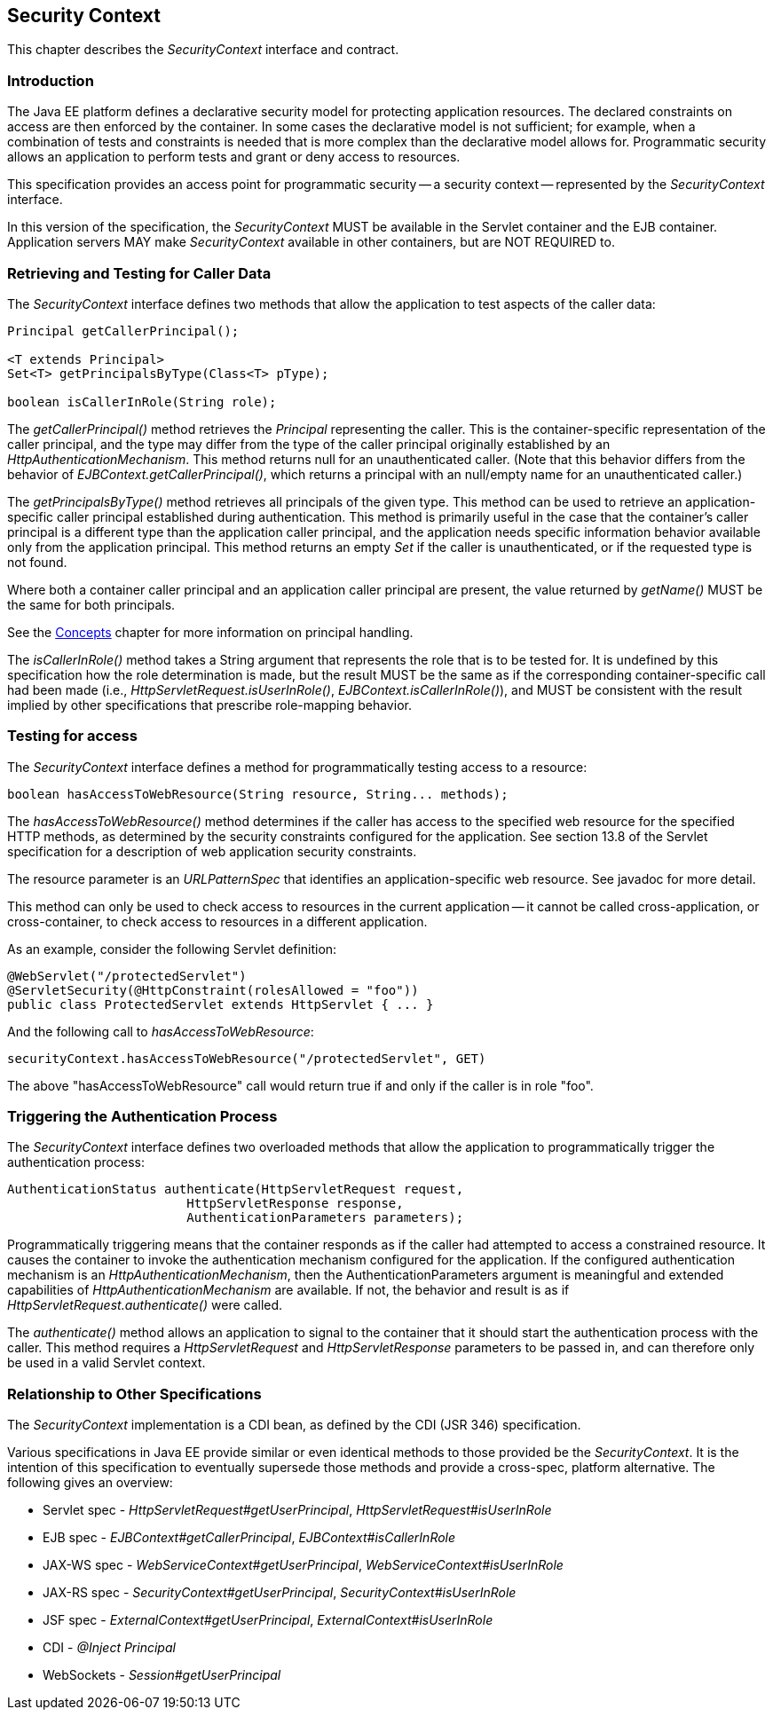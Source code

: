 ////
//
// ORACLE AMERICA, INC. IS WILLING TO LICENSE THIS SPECIFICATION TO YOU ONLY UPON THE
// CONDITION THAT YOU ACCEPT ALL OF THE TERMS CONTAINED IN THIS LICENSE AGREEMENT
// ("AGREEMENT"). PLEASE READ THE TERMS AND CONDITIONS OF THIS AGREEMENT CAREFULLY. BY
// DOWNLOADING THIS SPECIFICATION, YOU ACCEPT THE TERMS AND CONDITIONS OF THIS AGREEMENT.
// IF YOU ARE NOT WILLING TO BE BOUND BY THEM, SELECT THE "DECLINE" BUTTON AT THE BOTTOM OF
// THIS PAGE AND THE DOWNLOADING PROCESS WILL NOT CONTINUE.
// 
// Specification: JSR-375 Java EE Security API ("Specification")
// Version: 1.0
// Status: Proposed Final Draft
// Release: July 2017
// 
// Copyright 2017 Oracle America, Inc.
// 500 Oracle Parkway, Redwood City, California 94065, U.S.A.
// 
// All rights reserved.
// 
// NOTICE
// The Specification is protected by copyright and the information described therein may be protected by
// one or more U.S. patents, foreign patents, or pending applications. Except as provided under the
// following license, no part of the Specification may be reproduced in any form by any means without the
// prior written authorization of Oracle America, Inc. ("Oracle") and its licensors, if any. Any use of the
// Specification and the information described therein will be governed by the terms and conditions of this
// Agreement.
// 
// Subject to the terms and conditions of this license, including your compliance with Paragraphs 1 and 2
// below, Oracle hereby grants you a fully-paid, non-exclusive, non-transferable, limited license (without
// the right to sublicense) under Oracle's intellectual property rights to:
// 
// 1.Review the Specification for the purposes of evaluation. This includes: (i) developing implementations
// of the Specification for your internal, non-commercial use; (ii) discussing the Specification with any third
// party; and (iii) excerpting brief portions of the Specification in oral or written communications which
// discuss the Specification provided that such excerpts do not in the aggregate constitute a significant
// portion of the Technology.
// 
// 2.Distribute implementations of the Specification to third parties for their testing and evaluation use,
// provided that any such implementation:
// (i) does not modify, subset, superset or otherwise extend the Licensor Name Space, or include any
// public or protected packages, classes, Java interfaces, fields or methods within the Licensor Name Space
// other than those required/authorized by the Specification or Specifications being implemented;
// (ii) is clearly and prominently marked with the word "UNTESTED" or "EARLY ACCESS" or
// "INCOMPATIBLE" or "UNSTABLE" or "BETA" in any list of available builds and in proximity to every link
// initiating its download, where the list or link is under Licensee's control; and
// (iii) includes the following notice:
// "This is an implementation of an early-draft specification developed under the Java Community Process
// (JCP) and is made available for testing and evaluation purposes only. The code is not compatible with
// any specification of the JCP."
// 
// The grant set forth above concerning your distribution of implementations of the specification is
// contingent upon your agreement to terminate development and distribution of your "early draft"
// implementation as soon as feasible following final completion of the specification. If you fail to do so,
// the foregoing grant shall be considered null and void.
// 
// No provision of this Agreement shall be understood to restrict your ability to make and distribute to
// third parties applications written to the Specification.
// 
// Other than this limited license, you acquire no right, title or interest in or to the Specification or any
// other Oracle intellectual property, and the Specification may only be used in accordance with the license
// terms set forth herein. This license will expire on the earlier of: (a) two (2) years from the date of
// Release listed above; (b) the date on which the final version of the Specification is publicly released; or
// (c) the date on which the Java Specification Request (JSR) to which the Specification corresponds is
// withdrawn. In addition, this license will terminate immediately without notice from Oracle if you fail to
// comply with any provision of this license. Upon termination, you must cease use of or destroy the
// Specification.
// 
// "Licensor Name Space" means the public class or interface declarations whose names begin with "java",
// "javax", "com.oracle" or their equivalents in any subsequent naming convention adopted by Oracle
// through the Java Community Process, or any recognized successors or replacements thereof
// 
// TRADEMARKS
// No right, title, or interest in or to any trademarks, service marks, or trade names of Oracle or Oracle's
// licensors is granted hereunder. Oracle, the Oracle logo, and Java are trademarks or registered
// trademarks of Oracle America, Inc. in the U.S. and other countries.
// 
// DISCLAIMER OF WARRANTIES
// THE SPECIFICATION IS PROVIDED "AS IS" AND IS EXPERIMENTAL AND MAY CONTAIN DEFECTS OR
// DEFICIENCIES WHICH CANNOT OR WILL NOT BE CORRECTED BY ORACLE. ORACLE MAKES NO
// REPRESENTATIONS OR WARRANTIES, EITHER EXPRESS OR IMPLIED, INCLUDING BUT NOT LIMITED TO,
// WARRANTIES OF MERCHANTABILITY, FITNESS FOR A PARTICULAR PURPOSE, OR NON-INFRINGEMENT
// THAT THE CONTENTS OF THE SPECIFICATION ARE SUITABLE FOR ANY PURPOSE OR THAT ANY PRACTICE
// OR IMPLEMENTATION OF SUCH CONTENTS WILL NOT INFRINGE ANY THIRD PARTY PATENTS,
// COPYRIGHTS, TRADE SECRETS OR OTHER RIGHTS. This document does not represent any commitment to
// release or implement any portion of the Specification in any product.
// 
// THE SPECIFICATION COULD INCLUDE TECHNICAL INACCURACIES OR TYPOGRAPHICAL ERRORS. CHANGES
// ARE PERIODICALLY ADDED TO THE INFORMATION THEREIN; THESE CHANGES WILL BE INCORPORATED
// INTO NEW VERSIONS OF THE SPECIFICATION, IF ANY. ORACLE MAY MAKE IMPROVEMENTS AND/OR
// CHANGES TO THE PRODUCT(S) AND/OR THE PROGRAM(S) DESCRIBED IN THE SPECIFICATION AT ANY
// TIME. Any use of such changes in the Specification will be governed by the then-current license for the
// applicable version of the Specification.
// 
// LIMITATION OF LIABILITY
// TO THE EXTENT NOT PROHIBITED BY LAW, IN NO EVENT WILL ORACLE OR ITS LICENSORS BE LIABLE FOR
// ANY DAMAGES, INCLUDING WITHOUT LIMITATION, LOST REVENUE, PROFITS OR DATA, OR FOR SPECIAL,
// INDIRECT, CONSEQUENTIAL, INCIDENTAL OR PUNITIVE DAMAGES, HOWEVER CAUSED AND REGARDLESS
// OF THE THEORY OF LIABILITY, ARISING OUT OF OR RELATED TO ANY FURNISHING, PRACTICING,
// MODIFYING OR ANY USE OF THE SPECIFICATION, EVEN IF ORACLE AND/OR ITS LICENSORS HAVE BEEN
// ADVISED OF THE POSSIBILITY OF SUCH DAMAGES.
// 
// You will hold Oracle (and its licensors) harmless from any claims based on your use of the Specification
// for any purposes other than the limited right of evaluation as described above, and from any claims that
// later versions or releases of any Specification furnished to you are incompatible with the Specification
// provided to you under this license.
// 
// RESTRICTED RIGHTS LEGEND
// If this Software is being acquired by or on behalf of the U.S. Government or by a U.S. Government prime
// contractor or subcontractor (at any tier), then the Government's rights in the Software and
// accompanying documentation shall be only as set forth in this license; this is in accordance with 48
// C.F.R. 227.7201 through 227.7202-4 (for Department of Defense (DoD) acquisitions) and with 48 C.F.R.
// 2.101 and 12.212 (for non-DoD acquisitions).
// 
// REPORT
// You may wish to report any ambiguities, inconsistencies or inaccuracies you may find in connection with
// your evaluation of the Specification ("Feedback"). To the extent that you provide Oracle with any
// Feedback, you hereby: (i) agree that such Feedback is provided on a non-proprietary and non-
// confidential basis, and (ii) grant Oracle a perpetual, non-exclusive, worldwide, fully paid-up, irrevocable
// license, with the right to sublicense through multiple levels of sublicensees, to incorporate, disclose, and
// use without limitation the Feedback for any purpose related to the Specification and future versions,
// implementations, and test suites thereof.
// 
// GENERAL TERMS
// Any action related to this Agreement will be governed by California law and controlling U.S. federal law.
// The U.N. Convention for the International Sale of Goods and the choice of law rules of any jurisdiction
// will not apply.
// 
// The Specification is subject to U.S. export control laws and may be subject to export or import
// regulations in other countries. Licensee agrees to comply strictly with all such laws and regulations and
// acknowledges that it has the responsibility to obtain such licenses to export, re-export or import as may
// be required after delivery to Licensee.
// 
// This Agreement is the parties' entire agreement relating to its subject matter. It supersedes all prior or
// contemporaneous oral or written communications, proposals, conditions, representations and
// warranties and prevails over any conflicting or additional terms of any quote, order, acknowledgment,
// or other communication between the parties relating to its subject matter during the term of this
// Agreement. No modification to this Agreement will be binding, unless in writing and signed by an
// authorized representative of each party.
//
////

[[security-context]]

== Security Context

This chapter describes the _SecurityContext_ interface and contract.

=== Introduction

The Java EE platform defines a declarative security model for protecting application resources. The declared constraints on access are then enforced by the container. In some cases the declarative model is not sufficient; for example, when a combination of tests and constraints is needed that is more complex than the declarative model allows for. Programmatic security allows an application to perform tests and grant or deny access to resources. 

This specification provides an access point for programmatic security -- a security context -- represented by the _SecurityContext_ interface.

In this version of the specification, the _SecurityContext_ MUST be available in the Servlet container and the EJB container. Application servers MAY make _SecurityContext_ available in other containers, but are NOT REQUIRED to.

=== Retrieving and Testing for Caller Data

The _SecurityContext_ interface defines two methods that allow the application to test aspects of the caller data:

[source,java]
----
Principal getCallerPrincipal();

<T extends Principal>
Set<T> getPrincipalsByType(Class<T> pType);

boolean isCallerInRole(String role);
----

The _getCallerPrincipal()_ method retrieves the _Principal_ representing the caller. This is the container-specific representation of the caller principal, and the type may differ from the type of the caller principal originally established by an _HttpAuthenticationMechanism_. This method returns null for an unauthenticated caller. (Note that this behavior differs from the behavior of _EJBContext.getCallerPrincipal()_, which returns a principal with an null/empty name for an unauthenticated caller.)

The _getPrincipalsByType()_ method retrieves all principals of the given type. This method can be used to retrieve an application-specific caller principal established during authentication. This method is primarily useful in the case that the container's caller principal is a different type than the application caller principal, and the application needs specific information behavior available only from the application principal. This method returns an empty _Set_ if the caller is unauthenticated, or if the requested type is not found.

Where both a container caller principal and an application caller principal are present, the value returned by _getName()_ MUST be the same for both principals.

See the <<concepts.asciidoc#concepts,Concepts>> chapter for more information on principal handling.

The _isCallerInRole()_ method takes a String argument that represents the role that is to be tested for. It is undefined by this specification how the role determination is made, but the result MUST be the same as if the corresponding container-specific call had been made (i.e., _HttpServletRequest.isUserInRole()_, _EJBContext.isCallerInRole()_), and MUST be consistent with the result implied by other specifications that prescribe role-mapping behavior.

=== Testing for access

The _SecurityContext_ interface defines a method for programmatically testing access to a resource:

[source,java]
----
boolean hasAccessToWebResource(String resource, String... methods);
----

The _hasAccessToWebResource()_ method determines if the caller has access to the specified web resource for the specified HTTP methods, as determined by the security constraints configured for the application. See section 13.8 of the Servlet specification for a description of web application security constraints.

The resource parameter is an _URLPatternSpec_ that identifies an application-specific web resource. See javadoc for more detail.

This method can only be used to check access to resources in the current application -- it cannot be called cross-application, or cross-container, to check access to resources in a different application.

As an example, consider the following Servlet definition:

[source,java]
----
@WebServlet("/protectedServlet")
@ServletSecurity(@HttpConstraint(rolesAllowed = "foo"))
public class ProtectedServlet extends HttpServlet { ... }
----

And the following call to _hasAccessToWebResource_:

[source,java]
----
securityContext.hasAccessToWebResource("/protectedServlet", GET)
----

The above "hasAccessToWebResource" call would return true if and only if the caller is in role "foo".

=== Triggering the Authentication Process

The _SecurityContext_ interface defines two overloaded methods that allow the application to programmatically trigger the authentication process:

[source,java]
----
AuthenticationStatus authenticate(HttpServletRequest request,
                        HttpServletResponse response,
                        AuthenticationParameters parameters);
----

Programmatically triggering means that the container responds as if the caller had attempted to access a constrained resource. It causes the container to invoke the authentication mechanism configured for the application. If the configured authentication mechanism is an _HttpAuthenticationMechanism_, then the AuthenticationParameters argument is meaningful and extended capabilities of _HttpAuthenticationMechanism_ are available. If not, the behavior and result is as if _HttpServletRequest.authenticate()_ were called.

The _authenticate()_ method allows an application to signal to the container that it should start the authentication process with the caller. This method requires a _HttpServletRequest_ and _HttpServletResponse_ parameters to be passed in, and can therefore only be used in a valid Servlet context.

=== Relationship to Other Specifications

The _SecurityContext_ implementation is a CDI bean, as defined by the CDI (JSR 346) specification.

Various specifications in Java EE provide similar or even identical methods to those provided be the _SecurityContext_. It is the intention of this specification to eventually supersede those methods and provide a cross-spec, platform alternative. The following gives an overview:

* Servlet spec - _HttpServletRequest#getUserPrincipal_, _HttpServletRequest#isUserInRole_
* EJB spec - _EJBContext#getCallerPrincipal_, _EJBContext#isCallerInRole_
* JAX-WS spec - _WebServiceContext#getUserPrincipal_, _WebServiceContext#isUserInRole_
* JAX-RS spec - _SecurityContext#getUserPrincipal_, _SecurityContext#isUserInRole_
* JSF spec - _ExternalContext#getUserPrincipal_, _ExternalContext#isUserInRole_
* CDI - _@Inject Principal_
* WebSockets - _Session#getUserPrincipal_
